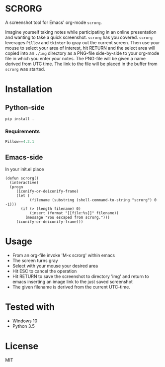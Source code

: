 * SCRORG
A screenshot tool for Emacs' org-mode ~scrorg~. 

Imagine yourself taking notes while participating in an online
presentation and wanting to take a quick screenshot. ~scrorg~ has you
covered. ~scrorg~ leverages ~Pillow~ and ~tkinter~ to gray out the
current screen. Then use your mouse to select your area of interest,
hit RETURN and the select area will copied into an ~./img~ directory
as a PNG-file side-by-side to your org-mode file in which you enter
your notes. The PNG-file will be given a name derived from UTC
time. The link to the file will be placed in the buffer from ~scrorg~
was started. 

* Installation
** Python-side
#+BEGIN_SRC 
pip install .
#+END_SRC
*** Requirements
#+BEGIN_SRC python
Pillow==4.2.1
#+END_SRC

** Emacs-side
In your init.el place
#+BEGIN_SRC elisp
  (defun scrorg()
    (interactive)
    (progn 
       (iconify-or-deiconify-frame)
       (let (
             (filename (substring (shell-command-to-string "scrorg") 0 -1)))
         (if (> (length filename) 0)
             (insert (format "[[file:%s]]" filename))
           (message "You escaped from scrorg.")))
       (iconify-or-deiconify-frame)))
#+END_SRC

* Usage
- From an org-file invoke 'M-x scrorg' within emacs
- The screen turns gray
- Select with your mouse your desired area
- Hit ESC to cancel the operation
- Hit RETURN to save the screenshot to directory 'img' and return to emacs inserting an image link to the just saved screenshot
- The given filename is derived from the current UTC-time.

* Tested with
- Windows 10
- Python 3.5

* License
MIT
